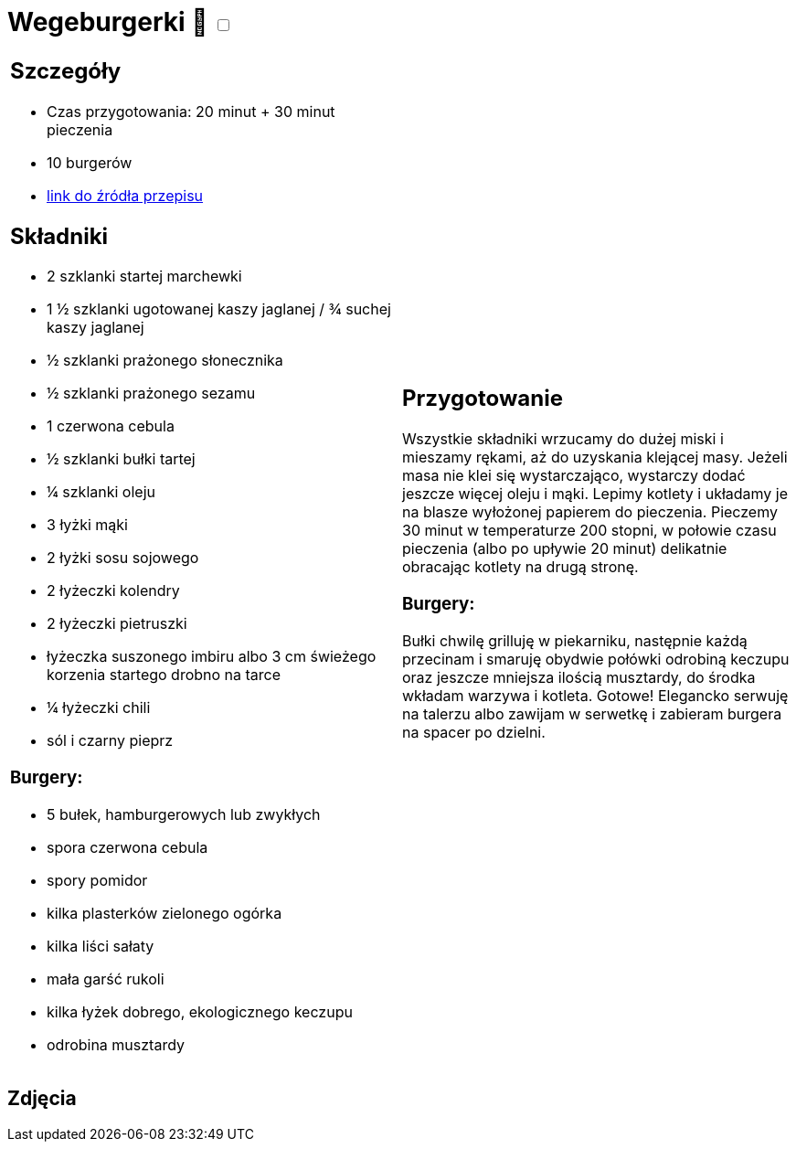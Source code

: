 = Wegeburgerki 🌱 +++ <label class="switch"><input data-status="off" type="checkbox"><span class="slider round"></span></label>+++

[cols=".<a,.<a"]
[frame=none]
[grid=none]
|===
|
== Szczegóły
* Czas przygotowania: 20 minut + 30 minut pieczenia
* 10 burgerów
* https://www.jadlonomia.com/przepisy/najlepsze-wegeburgery-na-swiecie[link do źródła przepisu]

== Składniki

* 2 szklanki startej marchewki
* 1 ½ szklanki ugotowanej kaszy jaglanej / ¾ suchej kaszy jaglanej
* ½ szklanki prażonego słonecznika
* ½ szklanki prażonego sezamu
* 1 czerwona cebula
* ½ szklanki bułki tartej
* ¼ szklanki oleju
* 3 łyżki mąki
* 2 łyżki sosu sojowego
* 2 łyżeczki kolendry
* 2 łyżeczki pietruszki
* łyżeczka suszonego imbiru albo 3 cm świeżego korzenia startego drobno na tarce
* ¼ łyżeczki chili
* sól i czarny pieprz

=== Burgery:

* 5 bułek, hamburgerowych lub zwykłych
* spora czerwona cebula
* spory pomidor
* kilka plasterków zielonego ogórka
* kilka liści sałaty
* mała garść rukoli
* kilka łyżek dobrego, ekologicznego keczupu
* odrobina musztardy

|
== Przygotowanie
Wszystkie składniki wrzucamy do dużej miski i mieszamy rękami, aż do uzyskania klejącej masy. Jeżeli masa nie klei się wystarczająco, wystarczy dodać jeszcze więcej oleju i mąki.
Lepimy kotlety i układamy je na blasze wyłożonej papierem do pieczenia. Pieczemy 30 minut w temperaturze 200 stopni, w połowie czasu pieczenia (albo po upływie 20 minut) delikatnie obracając kotlety na drugą stronę.

=== Burgery:
Bułki chwilę grilluję w piekarniku, następnie każdą przecinam i smaruję obydwie połówki odrobiną keczupu oraz jeszcze mniejsza ilością musztardy, do środka wkładam warzywa i kotleta. Gotowe! Elegancko serwuję na talerzu albo zawijam w serwetkę i zabieram burgera na spacer po dzielni.
|===

[.text-center]
== Zdjęcia
